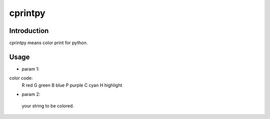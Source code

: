 cprintpy
======

Introduction
------------
cprintpy means color print for python.

Usage
-----
.. code: python
        from cprintpy.cprint import cprint
        cprint('R', 'hello world!')

- param 1:
color code:
 R  red
 G  green
 B  blue
 P  purple
 C  cyan
 H  highlight

- param 2:
 your string to be colored.

